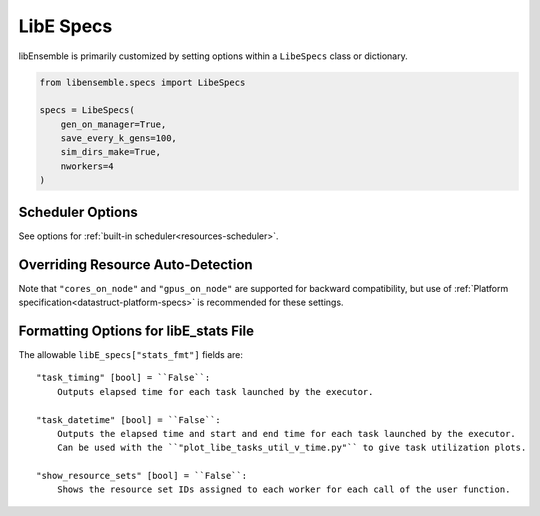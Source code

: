.. _datastruct-libe-specs:

LibE Specs
==========

libEnsemble is primarily customized by setting options within a ``LibeSpecs`` class or dictionary.

.. code-block:: python

    from libensemble.specs import LibeSpecs

    specs = LibeSpecs(
        gen_on_manager=True,
        save_every_k_gens=100,
        sim_dirs_make=True,
        nworkers=4
    )

.. dropdown:: Settings by Category
    :open:

    .. tab-set::

        .. tab-item:: General

                **comms** [str] = ``"mpi"``:
                    Manager/Worker communications mode: ``'mpi'``, ``'local'``, or ``'tcp'``.
                    If ``nworkers`` is specified, then ``local`` comms will be used unless a
                    parallel MPI environment is detected.

                **nworkers** [int]:
                    Number of worker processes in ``"local"``, ``"threads"``, or ``"tcp"``.

                **gen_on_manager** [bool] = False
                    Instructs Manager process to run generator functions.
                    This generator function can access/modify user objects by reference.

                **mpi_comm** [MPI communicator] = ``MPI.COMM_WORLD``:
                    libEnsemble MPI communicator.

                **dry_run** [bool] = ``False``:
                    Whether libEnsemble should immediately exit after validating all inputs.

                **abort_on_exception** [bool] = ``True``:
                    In MPI mode, whether to call ``MPI_ABORT`` on an exception.
                    If ``False``, an exception will be raised by the manager.

                **worker_timeout** [int] = ``1``:
                    On libEnsemble shutdown, number of seconds after which workers considered timed out,
                    then terminated.

                **kill_canceled_sims** [bool] = ``False``:
                    Try to kill sims with ``cancel_requested`` set to ``True``.
                    If ``False``, the manager avoids this moderate overhead.

                **disable_log_files** [bool] = ``False``:
                    Disable ``ensemble.log`` and ``libE_stats.txt`` log files.

                **gen_workers** [list of ints]:
                    List of workers that should run only generators. All other workers will run
                    only simulator functions.

        .. tab-item:: Directories

            .. tab-set::

                .. tab-item:: General

                    **use_workflow_dir** [bool] = ``False``:
                        Whether to place *all* log files, dumped arrays, and default ensemble-directories in a
                        separate ``workflow`` directory. Each run is suffixed with a hash.
                        If copying back an ensemble directory from another location, the copy is placed here.

                    **workflow_dir_path** [str]:
                        Optional path to the workflow directory.

                    **ensemble_dir_path** [str] = ``"./ensemble"``:
                        Path to main ensemble directory. Can serve
                        as single working directory for workers, or contain calculation directories.

                        .. code-block:: python

                            LibeSpecs.ensemble_dir_path = "/scratch/my_ensemble"

                    **ensemble_copy_back** [bool] = ``False``:
                        Whether to copy back contents of ``ensemble_dir_path`` to launch
                        location. Useful if ``ensemble_dir_path`` is located on node-local storage.

                    **reuse_output_dir** [bool] = ``False``:
                        Whether to allow overwrites and access to previous ensemble and workflow directories in subsequent runs.
                        ``False`` by default to protect results.

                    **calc_dir_id_width** [int] = ``4``:
                        The width of the numerical ID component of a calculation directory name. Leading
                        zeros are padded to the sim/gen ID.

                    **use_worker_dirs** [bool] = ``False``:
                        Whether to organize calculation directories under worker-specific directories:

                        .. tab-set::

                            .. tab-item:: False

                                .. code-block::

                                    - /ensemble_dir
                                        - /sim0000
                                        - /gen0001
                                        - /sim0001
                                        ...

                            .. tab-item:: True

                                .. code-block::

                                    - /ensemble_dir
                                        - /worker1
                                            - /sim0000
                                            - /gen0001
                                            - /sim0004
                                            ...
                                        - /worker2
                                        ...

                .. tab-item:: Sims

                    **sim_dirs_make** [bool] = ``False``:
                        Whether to make calculation directories for each simulation function call.

                    **sim_dir_copy_files** [list]:
                        Paths to files or directories to copy into each sim directory, or ensemble directory.
                        List of strings or ``pathlib.Path`` objects.

                    **sim_dir_symlink_files** [list]:
                        Paths to files or directories to symlink into each sim directory, or ensemble directory.
                        List of strings or ``pathlib.Path`` objects.

                    **sim_input_dir** [str]:
                        Copy this directory's contents into the working directory upon calling the simulation function.
                        Forms the base of a simulation directory.

                .. tab-item:: Gens

                    **gen_dirs_make** [bool] = ``False``:
                        Whether to make generator-specific calculation directories for each generator function call.
                        *Each persistent generator creates a single directory*.

                    **gen_dir_copy_files** [list]:
                        Paths to copy into the working directory upon calling the generator function.
                        List of strings or ``pathlib.Path`` objects

                    **gen_dir_symlink_files** [list]:
                        Paths to files or directories to symlink into each gen directory.
                        List of strings or ``pathlib.Path`` objects

                    **gen_input_dir** [str]:
                        Copy this directory's contents into the working directory upon calling the generator function.
                        Forms the base of a generator directory.

        .. tab-item:: Profiling

                **profile** [bool] = ``False``:
                    Profile manager and worker logic using ``cProfile``.

                **safe_mode** [bool] = ``True``:
                    Prevents user functions from overwriting internal fields, but requires moderate overhead.

                **stats_fmt** [dict]:
                    A dictionary of options for formatting ``"libE_stats.txt"``.
                    See "Formatting Options for libE_stats.txt".

                **live_data** [LiveData] = None:
                    Add a live data capture object (e.g., for plotting).

        .. tab-item:: TCP

                **workers** [list]:
                    TCP Only: A list of worker hostnames.

                **ip** [str]:
                    TCP Only: IP address for Manager's system.

                **port** [int]:
                    TCP Only: Port number for Manager's system.

                **authkey** [str]:
                    TCP Only: Authkey for Manager's system.

                **workerID** [int]:
                    TCP Only: Worker ID number assigned to the new process.

                **worker_cmd** [list]:
                    TCP Only: Split string corresponding to worker/client Python process invocation. Contains
                    a local Python path, calling script, and manager/server format-fields for ``manager_ip``,
                    ``manager_port``, ``authkey``, and ``workerID``. ``nworkers`` is specified normally.

        .. tab-item:: History

                **save_every_k_sims** [int]:
                    Save history array to file after every k simulated points.

                **save_every_k_gens** [int]:
                    Save history array to file after every k generated points.

                **save_H_and_persis_on_abort** [bool] = ``True``:
                    Save states of ``H`` and ``persis_info`` to file on aborting after an exception.

                **save_H_on_completion** bool | None = ``False``
                    Save state of ``H`` to file upon completing a workflow. Also enabled when either ``save_every_k_sims``
                    or ``save_every_k_gens`` is set.

                **save_H_with_date** bool | None = ``False``
                    Save ``H`` filename contains date and timestamp.

                **H_file_prefix** str | None = ``"libE_history"``
                    Prefix for ``H`` filename.

                **use_persis_return_gen** [bool] = ``False``:
                    Adds persistent generator output fields to the History array on return.

                **use_persis_return_sim** [bool] = ``False``:
                    Adds persistent simulator output fields to the History array on return.

                **final_gen_send** [bool] = ``False``:
                    Send final simulation results to persistent generators before shutdown.
                    The results will be sent along with the ``PERSIS_STOP`` tag.

        .. tab-item:: Resources

                **disable_resource_manager** [bool] = ``False``:
                    Disable the built-in resource manager, including automatic resource detection
                    and/or assignment of resources to workers. ``"resource_info"`` will be ignored.

                **platform** [str]:
                    Name of a :ref:`known platform<known-platforms>`, e.g., ``LibeSpecs.platform = "perlmutter_g"``
                    Alternatively set the ``LIBE_PLATFORM`` environment variable.

                **platform_specs** [Platform|dict]:
                    A ``Platform`` object (or dictionary) specifying :ref:`settings for a platform.<platform-fields>`.
                    Fields not provided will be auto-detected. Can be set to a :ref:`known platform object<known-platforms>`.

                **num_resource_sets** [int]:
                    The total number of resource sets into which resources will be divided.
                    By default resources will be divided by workers (excluding
                    ``zero_resource_workers``).

                **gen_num_procs** [int] = ``0``:
                    The default number of processors (MPI ranks) required by generators. Unless
                    overridden by equivalent ``persis_info`` settings, generators will be allocated
                    this many processors for applications launched via the MPIExecutor.

                **gen_num_gpus** [int] = ``0``:
                    The default number of GPUs required by generators. Unless overridden by
                    the equivalent ``persis_info`` settings, generators will be allocated this
                    many GPUs.

                **gpus_per_group** [int]:
                    Number of GPUs for each group in the scheduler. This can be used when
                    running on nodes with different numbers of GPUs. In effect a
                    block of this many GPUs will be treated as a virtual node.
                    By default the GPUs on each node are treated as a group.

                **use_tiles_as_gpus** [bool] = ``False``:
                    If ``True`` then treat a GPU tile as one GPU, assuming
                    ``tiles_per_GPU`` is provided in ``platform_specs`` or detected.

                **enforce_worker_core_bounds** [bool] = ``False``:
                    Permit submission of tasks with a
                    higher processor count than the CPUs available to the worker.
                    Larger node counts are not allowed. Ignored when
                    ``disable_resource_manager`` is set.

                **dedicated_mode** [bool] = ``False``:
                    Instructs libEnsemble’s MPI executor not to run applications on nodes where
                    libEnsemble processes (manager and workers) are running.

                **zero_resource_workers** [list of ints]:
                    List of workers (by IDs) that require no resources. For when a fixed mapping of workers
                    to resources is required. Otherwise, use ``num_resource_sets``.
                    For use with supported allocation functions.

                **resource_info** [dict]:
                    Provide resource information that will override automatically detected resources.
                    The allowable fields are given below in "Overriding Resource Auto-Detection"
                    Ignored if ``disable_resource_manager`` is set.

                **scheduler_opts** [dict]:
                    Options for the resource scheduler.
                    See "Scheduler Options" for more options.

.. dropdown:: Complete Class API

    .. autopydantic_model:: libensemble.specs.LibeSpecs
        :model-show-json: False
        :model-show-config-member: False
        :model-show-config-summary: False
        :model-show-validator-members: False
        :model-show-validator-summary: False
        :field-list-validators: False
        :model-show-field-summary: False

Scheduler Options
-----------------

See options for :ref:`built-in scheduler<resources-scheduler>`.

.. _resource_info:

Overriding Resource Auto-Detection
----------------------------------

Note that ``"cores_on_node"`` and ``"gpus_on_node"`` are supported for backward
compatibility, but use of :ref:`Platform specification<datastruct-platform-specs>` is
recommended for these settings.

.. dropdown:: Resource Info Fields

    The allowable ``libE_specs["resource_info"]`` fields are::

        "cores_on_node" [tuple (int, int)]:
            Tuple (physical cores, logical cores) on nodes.

        "gpus_on_node" [int]:
            Number of GPUs on each node.

        "node_file" [str]:
            Name of file containing a node-list. Default is "node_list".

        "nodelist_env_slurm" [str]:
            The environment variable giving a node list in Slurm format
            (Default: Uses ``SLURM_NODELIST``).  Queried only if
            a ``node_list`` file is not provided and the resource manager is
            enabled.

        "nodelist_env_cobalt" [str]:
            The environment variable giving a node list in Cobalt format
            (Default: Uses ``COBALT_PARTNAME``) Queried only
            if a ``node_list`` file is not provided and the resource manager
            is enabled.

        "nodelist_env_lsf" [str]:
            The environment variable giving a node list in LSF format
            (Default: Uses ``LSB_HOSTS``) Queried only
            if a ``node_list`` file is not provided and the resource manager
            is enabled.

        "nodelist_env_lsf_shortform" [str]:
            The environment variable giving a node list in LSF short-form
            format (Default: Uses ``LSB_MCPU_HOSTS``) Queried only
            if a ``node_list`` file is not provided and the resource manager is
            enabled.

    For example::

        customizer = {cores_on_node": (16, 64),
                    "node_file": "libe_nodes"}

        libE_specs["resource_info"] = customizer

Formatting Options for libE_stats File
--------------------------------------

The allowable ``libE_specs["stats_fmt"]`` fields are::

    "task_timing" [bool] = ``False``:
        Outputs elapsed time for each task launched by the executor.

    "task_datetime" [bool] = ``False``:
        Outputs the elapsed time and start and end time for each task launched by the executor.
        Can be used with the ``"plot_libe_tasks_util_v_time.py"`` to give task utilization plots.

    "show_resource_sets" [bool] = ``False``:
        Shows the resource set IDs assigned to each worker for each call of the user function.
